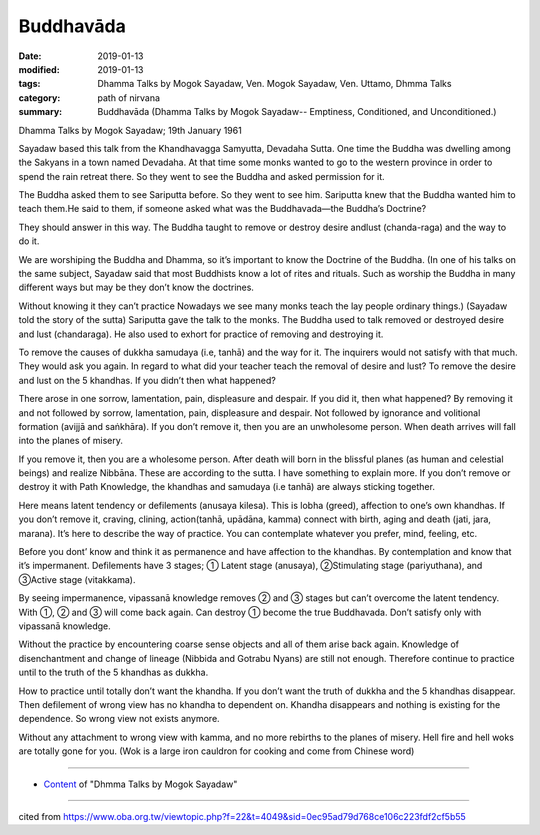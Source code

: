 ==========================================
Buddhavāda
==========================================

:date: 2019-01-13
:modified: 2019-01-13
:tags: Dhamma Talks by Mogok Sayadaw, Ven. Mogok Sayadaw, Ven. Uttamo, Dhmma Talks
:category: path of nirvana
:summary: Buddhavāda (Dhamma Talks by Mogok Sayadaw-- Emptiness, Conditioned, and Unconditioned.)

Dhamma Talks by Mogok Sayadaw; 19th January 1961

Sayadaw based this talk from the Khandhavagga Samyutta, Devadaha Sutta. One time the Buddha was dwelling among the Sakyans in a town named Devadaha. At that time some monks wanted to go to the western province in order to spend the rain retreat there. So they went to see the Buddha and asked permission for it.

The Buddha asked them to see Sariputta before. So they went to see him.
Sariputta knew that the Buddha wanted him to teach them.He said to them, if someone asked what was the Buddhavada—the Buddha’s Doctrine?

They should answer in this way. The Buddha taught to remove or destroy desire andlust (chanda-raga) and the way to do it.

We are worshiping the Buddha and Dhamma, so it’s important to know the Doctrine of the Buddha. (In one of his talks on the same subject, Sayadaw said that most Buddhists know a lot of rites and rituals. Such as worship the Buddha in many different ways but may be they don’t know the doctrines. 

Without knowing it they can’t practice Nowadays we see many monks teach the lay people ordinary things.) (Sayadaw told the story of the sutta) Sariputta gave the talk to the monks. The Buddha used to talk removed or destroyed desire and lust (chandaraga). He also used to exhort for practice of removing and destroying it.

To remove the causes of dukkha samudaya (i.e, tanhā) and the way for it. The inquirers would not satisfy with that much. They would ask you again. In regard to what did your teacher teach the removal of desire and lust? To remove the desire and lust on the 5 khandhas. If you didn’t then what happened? 

There arose in one sorrow, lamentation, pain, displeasure and despair. If you did it, then what happened? By removing it and not followed by sorrow, lamentation, pain, displeasure and despair. Not followed by ignorance and volitional formation (avijjā and saṅkhāra). If you don’t remove it, then you are an unwholesome person. When death arrives will fall into the planes of misery. 

If you remove it, then you are a wholesome person. After death will born in the blissful planes (as human and celestial beings) and realize Nibbāna. These are according to the sutta. I have something to explain more. If you don’t remove or destroy it with Path Knowledge, the khandhas and samudaya (i.e tanhā) are always sticking together. 

Here means latent tendency or defilements (anusaya kilesa). This is lobha (greed), affection to one’s own khandhas. If you don’t remove it, craving, clining, action(tanhā, upādāna, kamma) connect with birth, aging and death (jati, jara, marana). It’s here to describe the way of practice. You can contemplate whatever you prefer, mind, feeling, etc. 

Before you dont’ know and think it as permanence and have affection to the khandhas. By contemplation and know that it’s impermanent. Defilements have 3 stages; ① Latent stage (anusaya), ②Stimulating stage (pariyuthana), and ③Active stage (vitakkama). 

By seeing impermanence, vipassanā knowledge removes ② and ③ stages but can’t overcome the latent tendency. With ①, ② and ③ will come back again. Can destroy ① become the true Buddhavada. Don’t satisfy only with vipassanā knowledge.

Without the practice by encountering coarse sense objects and all of them arise back again. Knowledge of disenchantment and change of lineage (Nibbida and Gotrabu Nyans) are still not enough. Therefore continue to practice until to the truth of the 5 khandhas as dukkha.

How to practice until totally don’t want the khandha. If you don’t want the truth of dukkha and the 5 khandhas disappear. Then defilement of wrong view has no khandha to dependent on. Khandha disappears and nothing is existing for the dependence. So wrong view not exists anymore. 

Without any attachment to wrong view with kamma, and no more rebirths to the planes of misery. Hell fire and hell woks are totally gone for you. (Wok is a large iron cauldron for cooking and come from Chinese word)

------

- `Content <{filename}../publication-of-ven-uttamo%zh.rst#dhmma-talks-by-mogok-sayadaw>`__ of "Dhmma Talks by Mogok Sayadaw"

------

cited from https://www.oba.org.tw/viewtopic.php?f=22&t=4049&sid=0ec95ad79d768ce106c223fdf2cf5b55

..
  2019-01-13  create rst
  https://mogokdhammatalks.blog/